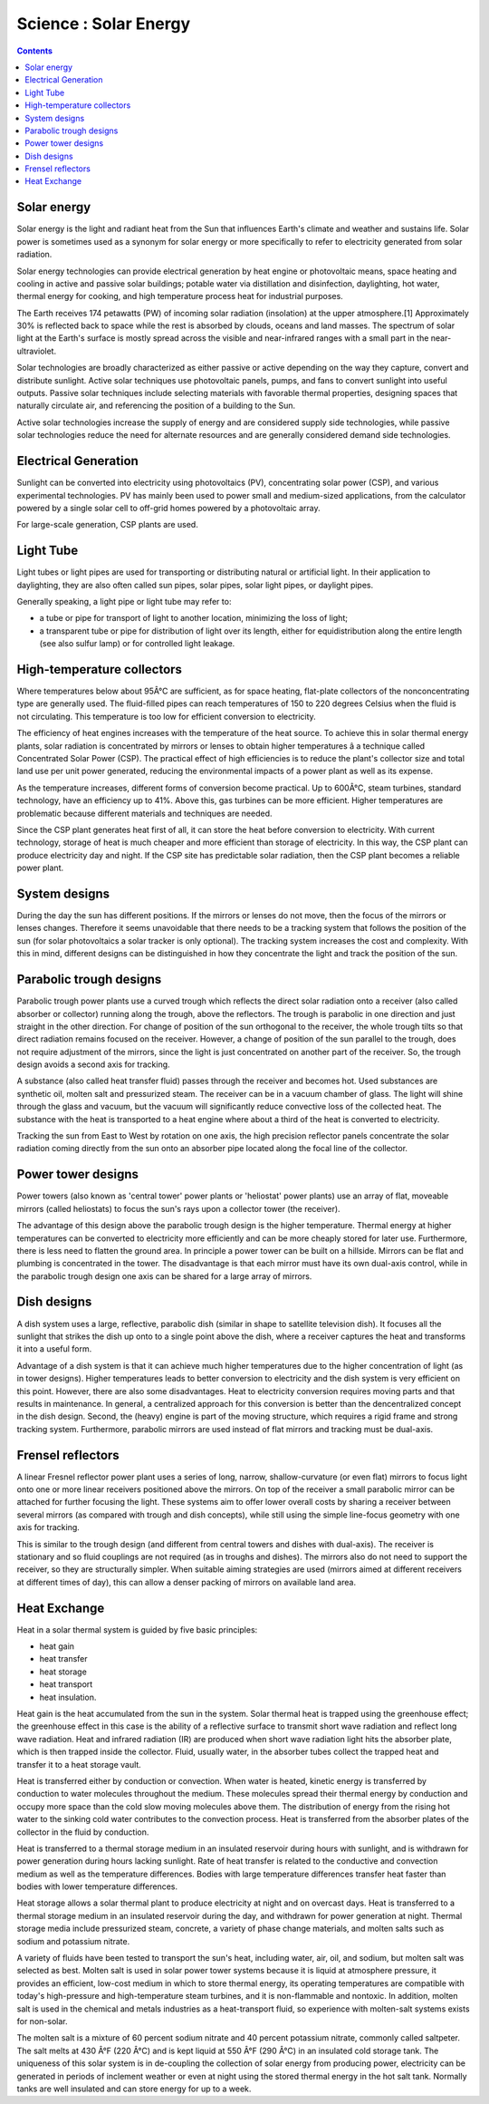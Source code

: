 Science : Solar Energy
======================

.. contents::

Solar energy
------------
Solar energy is the light and radiant heat from the Sun that influences Earth's climate and weather and sustains life. Solar power is sometimes used as a synonym for solar energy or more specifically to refer to electricity generated from solar radiation.

Solar energy technologies can provide electrical generation by heat engine or photovoltaic means, space heating and cooling in active and passive solar buildings; potable water via distillation and disinfection, daylighting, hot water, thermal energy for cooking, and high temperature process heat for industrial purposes.

The Earth receives 174 petawatts (PW) of incoming solar radiation (insolation) at the upper atmosphere.[1] Approximately 30% is reflected back to space while the rest is absorbed by clouds, oceans and land masses. The spectrum of solar light at the Earth's surface is mostly spread across the visible and near-infrared ranges with a small part in the near-ultraviolet.

Solar technologies are broadly characterized as either passive or active depending on the way they capture, convert and distribute sunlight. Active solar techniques use photovoltaic panels, pumps, and fans to convert sunlight into useful outputs. Passive solar techniques include selecting materials with favorable thermal properties, designing spaces that naturally circulate air, and referencing the position of a building to the Sun.

Active solar technologies increase the supply of energy and are considered supply side technologies, while passive solar technologies reduce the need for alternate resources and are generally considered demand side technologies.

Electrical Generation
---------------------
Sunlight can be converted into electricity using photovoltaics (PV), concentrating solar power (CSP), and various experimental technologies. PV has mainly been used to power small and medium-sized applications, from the calculator powered by a single solar cell to off-grid homes powered by a photovoltaic array.

For large-scale generation, CSP plants are used.

Light Tube
----------
Light tubes or light pipes are used for transporting or distributing natural or artificial light. In their application to daylighting, they are also often called sun pipes, solar pipes, solar light pipes, or daylight pipes.

Generally speaking, a light pipe or light tube may refer to:

*    a tube or pipe for transport of light to another location, minimizing the loss of light;
*    a transparent tube or pipe for distribution of light over its length, either for equidistribution along the entire length (see also sulfur lamp) or for controlled light leakage.


High-temperature collectors
---------------------------
Where temperatures below about 95Â°C are sufficient, as for space heating, flat-plate collectors of the nonconcentrating type are generally used. The fluid-filled pipes can reach temperatures of 150 to 220 degrees Celsius when the fluid is not circulating. This temperature is too low for efficient conversion to electricity.

The efficiency of heat engines increases with the temperature of the heat source. To achieve this in solar thermal energy plants, solar radiation is concentrated by mirrors or lenses to obtain higher temperatures â a technique called Concentrated Solar Power (CSP). The practical effect of high efficiencies is to reduce the plant's collector size and total land use per unit power generated, reducing the environmental impacts of a power plant as well as its expense.

.. image:: images/parabolic.solar.jpg

As the temperature increases, different forms of conversion become practical. Up to 600Â°C, steam turbines, standard technology, have an efficiency up to 41%. Above this, gas turbines can be more efficient. Higher temperatures are problematic because different materials and techniques are needed.

Since the CSP plant generates heat first of all, it can store the heat before conversion to electricity. With current technology, storage of heat is much cheaper and more efficient than storage of electricity. In this way, the CSP plant can produce electricity day and night. If the CSP site has predictable solar radiation, then the CSP plant becomes a reliable power plant.

System designs
--------------
During the day the sun has different positions. If the mirrors or lenses do not move, then the focus of the mirrors or lenses changes. Therefore it seems unavoidable that there needs to be a tracking system that follows the position of the sun (for solar photovoltaics a solar tracker is only optional). The tracking system increases the cost and complexity. With this in mind, different designs can be distinguished in how they concentrate the light and track the position of the sun.

Parabolic trough designs
------------------------
Parabolic trough power plants use a curved trough which reflects the direct solar radiation onto a receiver (also called absorber or collector) running along the trough, above the reflectors. The trough is parabolic in one direction and just straight in the other direction. For change of position of the sun orthogonal to the receiver, the whole trough tilts so that direct radiation remains focused on the receiver. However, a change of position of the sun parallel to the trough, does not require adjustment of the mirrors, since the light is just concentrated on another part of the receiver. So, the trough design avoids a second axis for tracking.

A substance (also called heat transfer fluid) passes through the receiver and becomes hot. Used substances are synthetic oil, molten salt and pressurized steam. The receiver can be in a vacuum chamber of glass. The light will shine through the glass and vacuum, but the vacuum will significantly reduce convective loss of the collected heat. The substance with the heat is transported to a heat engine where about a third of the heat is converted to electricity.

Tracking the sun from East to West by rotation on one axis, the high precision reflector panels concentrate the solar radiation coming directly from the sun onto an absorber pipe located along the focal line of the collector.

Power tower designs
-------------------
Power towers (also known as 'central tower' power plants or 'heliostat' power plants) use an array of flat, moveable mirrors (called heliostats) to focus the sun's rays upon a collector tower (the receiver).

.. image:: images/tower.solar.jpg

The advantage of this design above the parabolic trough design is the higher temperature. Thermal energy at higher temperatures can be converted to electricity more efficiently and can be more cheaply stored for later use. Furthermore, there is less need to flatten the ground area. In principle a power tower can be built on a hillside. Mirrors can be flat and plumbing is concentrated in the tower. The disadvantage is that each mirror must have its own dual-axis control, while in the parabolic trough design one axis can be shared for a large array of mirrors.

Dish designs
------------
A dish system uses a large, reflective, parabolic dish (similar in shape to satellite television dish). It focuses all the sunlight that strikes the dish up onto to a single point above the dish, where a receiver captures the heat and transforms it into a useful form.

.. image:: images/dish.solar.jpg

Advantage of a dish system is that it can achieve much higher temperatures due to the higher concentration of light (as in tower designs). Higher temperatures leads to better conversion to electricity and the dish system is very efficient on this point. However, there are also some disadvantages. Heat to electricity conversion requires moving parts and that results in maintenance. In general, a centralized approach for this conversion is better than the dencentralized concept in the dish design. Second, the (heavy) engine is part of the moving structure, which requires a rigid frame and strong tracking system. Furthermore, parabolic mirrors are used instead of flat mirrors and tracking must be dual-axis.

Frensel reflectors
------------------
A linear Fresnel reflector power plant uses a series of long, narrow, shallow-curvature (or even flat) mirrors to focus light onto one or more linear receivers positioned above the mirrors. On top of the receiver a small parabolic mirror can be attached for further focusing the light. These systems aim to offer lower overall costs by sharing a receiver between several mirrors (as compared with trough and dish concepts), while still using the simple line-focus geometry with one axis for tracking.

.. image:: images/frensel.solar.jpg

This is similar to the trough design (and different from central towers and dishes with dual-axis). The receiver is stationary and so fluid couplings are not required (as in troughs and dishes). The mirrors also do not need to support the receiver, so they are structurally simpler. When suitable aiming strategies are used (mirrors aimed at different receivers at different times of day), this can allow a denser packing of mirrors on available land area.

Heat Exchange
-------------
Heat in a solar thermal system is guided by five basic principles:

*    heat gain
*    heat transfer
*    heat storage
*    heat transport
*    heat insulation.


Heat gain is the heat accumulated from the sun in the system. Solar thermal heat is trapped using the greenhouse effect; the greenhouse effect in this case is the ability of a reflective surface to transmit short wave radiation and reflect long wave radiation. Heat and infrared radiation (IR) are produced when short wave radiation light hits the absorber plate, which is then trapped inside the collector. Fluid, usually water, in the absorber tubes collect the trapped heat and transfer it to a heat storage vault.

Heat is transferred either by conduction or convection. When water is heated, kinetic energy is transferred by conduction to water molecules throughout the medium. These molecules spread their thermal energy by conduction and occupy more space than the cold slow moving molecules above them. The distribution of energy from the rising hot water to the sinking cold water contributes to the convection process. Heat is transferred from the absorber plates of the collector in the fluid by conduction.

Heat is transferred to a thermal storage medium in an insulated reservoir during hours with sunlight, and is withdrawn for power generation during hours lacking sunlight. Rate of heat transfer is related to the conductive and convection medium as well as the temperature differences. Bodies with large temperature differences transfer heat faster than bodies with lower temperature differences.

Heat storage allows a solar thermal plant to produce electricity at night and on overcast days. Heat is transferred to a thermal storage medium in an insulated reservoir during the day, and withdrawn for power generation at night. Thermal storage media include pressurized steam, concrete, a variety of phase change materials, and molten salts such as sodium and potassium nitrate.

A variety of fluids have been tested to transport the sun's heat, including water, air, oil, and sodium, but molten salt was selected as best. Molten salt is used in solar power tower systems because it is liquid at atmosphere pressure, it provides an efficient, low-cost medium in which to store thermal energy, its operating temperatures are compatible with today's high-pressure and high-temperature steam turbines, and it is non-flammable and nontoxic. In addition, molten salt is used in the chemical and metals industries as a heat-transport fluid, so experience with molten-salt systems exists for non-solar.

The molten salt is a mixture of 60 percent sodium nitrate and 40 percent potassium nitrate, commonly called saltpeter. The salt melts at 430 Â°F (220 Â°C) and is kept liquid at 550 Â°F (290 Â°C) in an insulated cold storage tank. The uniqueness of this solar system is in de-coupling the collection of solar energy from producing power, electricity can be generated in periods of inclement weather or even at night using the stored thermal energy in the hot salt tank. Normally tanks are well insulated and can store energy for up to a week. 

